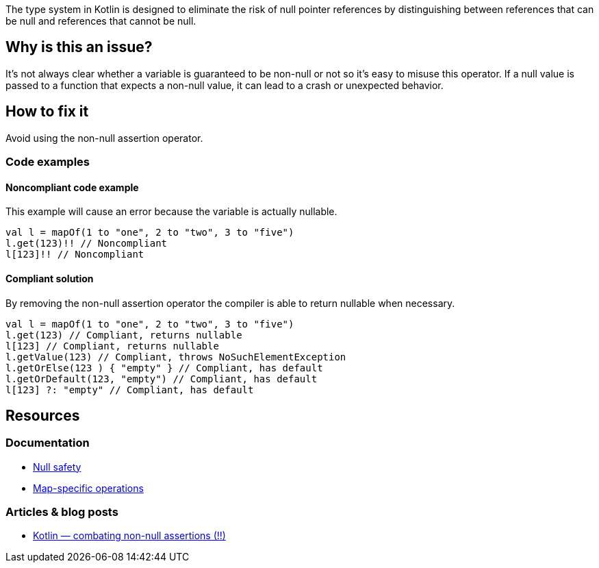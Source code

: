 The type system in Kotlin is designed to eliminate the risk of null pointer references by distinguishing between references that can be null and references that cannot be null. 

== Why is this an issue?

It's not always clear whether a variable is guaranteed to be non-null or not so it's easy to misuse this operator. If a null value is passed to a function that expects a non-null value, it can lead to a crash or unexpected behavior.

== How to fix it

Avoid using the non-null assertion operator.

=== Code examples

==== Noncompliant code example

This example will cause an error because the variable is actually nullable. 

[source,kotlin]
----
val l = mapOf(1 to "one", 2 to "two", 3 to "five")
l.get(123)!! // Noncompliant
l[123]!! // Noncompliant
----

==== Compliant solution

By removing the non-null assertion operator the compiler is able to return nullable when necessary.

[source,kotlin]
----
val l = mapOf(1 to "one", 2 to "two", 3 to "five")
l.get(123) // Compliant, returns nullable
l[123] // Compliant, returns nullable
l.getValue(123) // Compliant, throws NoSuchElementException
l.getOrElse(123 ) { "empty" } // Compliant, has default
l.getOrDefault(123, "empty") // Compliant, has default
l[123] ?: "empty" // Compliant, has default
----

== Resources

=== Documentation

* https://kotlinlang.org/docs/null-safety.html[Null safety]
* https://kotlinlang.org/docs/map-operations.html[Map-specific operations]

=== Articles & blog posts

* https://medium.com/@igorwojda/kotlin-combating-non-null-assertions-5282d7b97205[Kotlin — combating non-null assertions (!!)]
